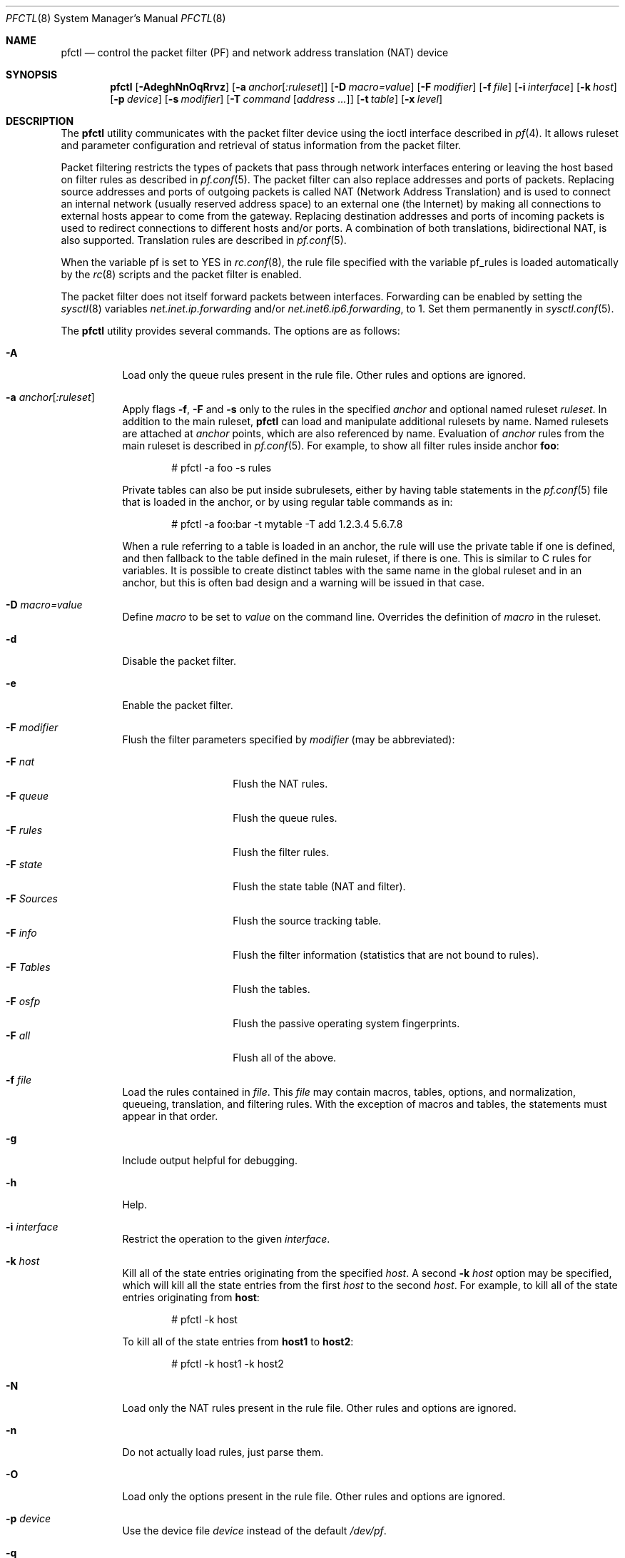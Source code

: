 .\" $OpenBSD: src/sbin/pfctl/pfctl.8,v 1.109 2004/02/27 10:42:00 henning Exp $
.\"
.\" Copyright (c) 2001 Kjell Wooding.  All rights reserved.
.\"
.\" Redistribution and use in source and binary forms, with or without
.\" modification, are permitted provided that the following conditions
.\" are met:
.\" 1. Redistributions of source code must retain the above copyright
.\"    notice, this list of conditions and the following disclaimer.
.\" 2. Redistributions in binary form must reproduce the above copyright
.\"    notice, this list of conditions and the following disclaimer in the
.\"    documentation and/or other materials provided with the distribution.
.\" 3. The name of the author may not be used to endorse or promote products
.\"    derived from this software without specific prior written permission.
.\"
.\" THIS SOFTWARE IS PROVIDED BY THE AUTHOR ``AS IS'' AND ANY EXPRESS OR
.\" IMPLIED WARRANTIES, INCLUDING, BUT NOT LIMITED TO, THE IMPLIED WARRANTIES
.\" OF MERCHANTABILITY AND FITNESS FOR A PARTICULAR PURPOSE ARE DISCLAIMED.
.\" IN NO EVENT SHALL THE AUTHOR BE LIABLE FOR ANY DIRECT, INDIRECT,
.\" INCIDENTAL, SPECIAL, EXEMPLARY, OR CONSEQUENTIAL DAMAGES (INCLUDING, BUT
.\" NOT LIMITED TO, PROCUREMENT OF SUBSTITUTE GOODS OR SERVICES; LOSS OF USE,
.\" DATA, OR PROFITS; OR BUSINESS INTERRUPTION) HOWEVER CAUSED AND ON ANY
.\" THEORY OF LIABILITY, WHETHER IN CONTRACT, STRICT LIABILITY, OR TORT
.\" (INCLUDING NEGLIGENCE OR OTHERWISE) ARISING IN ANY WAY OUT OF THE USE OF
.\" THIS SOFTWARE, EVEN IF ADVISED OF THE POSSIBILITY OF SUCH DAMAGE.
.\"
.Dd November 20, 2002
.Dt PFCTL 8
.Os
.Sh NAME
.Nm pfctl
.Nd "control the packet filter (PF) and network address translation (NAT) device"
.Sh SYNOPSIS
.Nm pfctl
.Bk -words
.Op Fl AdeghNnOqRrvz
.Op Fl a Ar anchor Ns Op Ar :ruleset
.Op Fl D Ar macro=value
.Op Fl F Ar modifier
.Op Fl f Ar file
.Op Fl i Ar interface
.Op Fl k Ar host
.Op Fl p Ar device
.Op Fl s Ar modifier
.Op Fl T Ar command Op Ar address ...
.Op Fl t Ar table
.Op Fl x Ar level
.Ek
.Sh DESCRIPTION
The
.Nm
utility communicates with the packet filter device using the
ioctl interface described in
.Xr pf 4 .
It allows ruleset and parameter configuration and retrieval of status
information from the packet filter.
.Pp
Packet filtering restricts the types of packets that pass through
network interfaces entering or leaving the host based on filter
rules as described in
.Xr pf.conf 5 .
The packet filter can also replace addresses and ports of packets.
Replacing source addresses and ports of outgoing packets is called
NAT (Network Address Translation) and is used to connect an internal
network (usually reserved address space) to an external one (the
Internet) by making all connections to external hosts appear to
come from the gateway.
Replacing destination addresses and ports of incoming packets
is used to redirect connections to different hosts and/or ports.
A combination of both translations, bidirectional NAT, is also
supported.
Translation rules are described in
.Xr pf.conf 5 .
.Pp
When the variable pf is set to YES in
.Xr rc.conf 8 ,
the rule file specified with the variable pf_rules
is loaded automatically by the
.Xr rc 8
scripts and the packet filter is enabled.
.Pp
The packet filter does not itself forward packets between interfaces.
Forwarding can be enabled by setting the
.Xr sysctl 8
variables
.Em net.inet.ip.forwarding
and/or
.Em net.inet6.ip6.forwarding ,
to 1.
Set them permanently in
.Xr sysctl.conf 5 .
.Pp
The
.Nm
utility provides several commands.
The options are as follows:
.Bl -tag -width Ds
.It Fl A
Load only the queue rules present in the rule file.
Other rules and options are ignored.
.It Fl a Ar anchor Ns Op Ar :ruleset
Apply flags
.Fl f ,
.Fl F
and
.Fl s
only to the rules in the specified
.Ar anchor
and optional named ruleset
.Ar ruleset .
In addition to the main ruleset,
.Nm
can load and manipulate additional rulesets by name.
Named rulesets are attached at
.Ar anchor
points, which are also referenced by name.
Evaluation of
.Ar anchor
rules from the main ruleset is described in
.Xr pf.conf 5 .
For example, to show all filter rules inside anchor
.Li foo :
.Bd -literal -offset indent
# pfctl -a foo -s rules
.Ed
.Pp
Private tables can also be put inside subrulesets, either by having table
statements in the
.Xr pf.conf 5
file that is loaded in the anchor, or by using regular table commands as in:
.Bd -literal -offset indent
# pfctl -a foo:bar -t mytable -T add 1.2.3.4 5.6.7.8
.Ed
.Pp
When a rule referring to a table is loaded in an anchor, the rule will use the
private table if one is defined, and then fallback to the table defined in the
main ruleset, if there is one.
This is similar to C rules for variables.
It is possible to create distinct tables with the same name in the global
ruleset and in an anchor, but this is often bad design and a warning will be
issued in that case.
.It Fl D Ar macro=value
Define
.Ar macro
to be set to
.Ar value
on the command line.
Overrides the definition of
.Ar macro
in the ruleset.
.It Fl d
Disable the packet filter.
.It Fl e
Enable the packet filter.
.It Fl F Ar modifier
Flush the filter parameters specified by
.Ar modifier
(may be abbreviated):
.Pp
.Bl -tag -width xxxxxxxxxxxx -compact
.It Fl F Ar nat
Flush the NAT rules.
.It Fl F Ar queue
Flush the queue rules.
.It Fl F Ar rules
Flush the filter rules.
.It Fl F Ar state
Flush the state table (NAT and filter).
.It Fl F Ar Sources
Flush the source tracking table.
.It Fl F Ar info
Flush the filter information (statistics that are not bound to rules).
.It Fl F Ar Tables
Flush the tables.
.It Fl F Ar osfp
Flush the passive operating system fingerprints.
.It Fl F Ar all
Flush all of the above.
.El
.It Fl f Ar file
Load the rules contained in
.Ar file .
This
.Ar file
may contain macros, tables, options, and normalization, queueing,
translation, and filtering rules.
With the exception of macros and tables, the statements must appear in that
order.
.It Fl g
Include output helpful for debugging.
.It Fl h
Help.
.It Fl i Ar interface
Restrict the operation to the given
.Ar interface .
.It Fl k Ar host
Kill all of the state entries originating from the specified
.Ar host .
A second
.Fl k Ar host
option may be specified, which will kill all the state entries
from the first
.Ar host
to the second
.Ar host .
For example, to kill all of the state entries originating from
.Li host :
.Bd -literal -offset indent
# pfctl -k host
.Ed
.Pp
To kill all of the state entries from
.Li host1
to
.Li host2 :
.Bd -literal -offset indent
# pfctl -k host1 -k host2
.Ed
.It Fl N
Load only the NAT rules present in the rule file.
Other rules and options are ignored.
.It Fl n
Do not actually load rules, just parse them.
.It Fl O
Load only the options present in the rule file.
Other rules and options are ignored.
.It Fl p Ar device
Use the device file
.Ar device
instead of the default
.Pa /dev/pf .
.It Fl q
Only print errors and warnings.
.It Fl R
Load only the filter rules present in the rule file.
Other rules and options are ignored.
.It Fl r
Perform reverse DNS lookups on states when displaying them.
.It Fl s Ar modifier
Show the filter parameters specified by
.Ar modifier
(may be abbreviated):
.Pp
.Bl -tag -width xxxxxxxxxxxxx -compact
.It Fl s Ar nat
Show the currently loaded NAT rules.
.It Fl s Ar queue
Show the currently loaded queue rules.
When used together with
.Fl v ,
per-queue statistics are also shown.
When used together with
.Fl v v ,
.Nm
will loop and show updated queue statistics every five seconds, including
measured bandwidth and packets per second.
.It Fl s Ar rules
Show the currently loaded filter rules.
When used together with
.Fl v ,
the per-rule statistics (number of evaluations,
packets and bytes) are also shown.
Note that the 'skip step' optimization done automatically by the kernel
will skip evaluation of rules where possible.
Packets passed statefully are counted in the rule that created the state
(even though the rule isn't evaluated more than once for the entire
connection).
.It Fl s Ar Anchors
Show the currently loaded anchors.
If
.Fl a Ar anchor
is specified as well, the named rulesets currently loaded in the specified
anchor are shown instead.
.It Fl s Ar state
Show the contents of the state table.
.It Fl s Ar Sources
Show the contents of the source tracking table.
.It Fl s Ar info
Show filter information (statistics and counters).
When used together with
.Fl v ,
source tracking statistics are also shown.
.It Fl s Ar labels
Show per-rule statistics (label, evaluations, packets, bytes) of
filter rules with labels, useful for accounting.
.It Fl s Ar timeouts
Show the current global timeouts.
.It Fl s Ar memory
Show the current pool memory hard limits.
.It Fl s Ar Tables
Show the list of tables.
.It Fl s Ar osfp
Show the list of operating system fingerprints.
Can be used in combination with
.Fl o Ar file
to list the fingerprints in a
.Xr pf.os 5
file.
.It Fl s Ar Interfaces
Show the list of interfaces and interface drivers available to PF.
When used together with a double
.Fl v ,
interface statistics are also shown.
.Fl i
can be used to select an interface or a group of interfaces.
.It Fl s Ar all
Show all of the above, except for the lists of interfaces and operating
system fingerprints.
.El
.It Fl T Ar command Op Ar address ...
Specify the
.Ar command
(may be abbreviated) to apply to the table.
Commands include:
.Pp
.Bl -tag -width xxxxxxxxxxxx -compact
.It Fl T Ar kill
Kill a table.
.It Fl T Ar flush
Flush all addresses of a table.
.It Fl T Ar add
Add one or more addresses in a table.
Automatically create a nonexisting table.
.It Fl T Ar delete
Delete one or more addresses from a table.
.It Fl T Ar replace
Replace the addresses of the table.
Automatically create a nonexisting table.
.It Fl T Ar show
Show the content (addresses) of a table.
.It Fl T Ar test
Test if the given addresses match a table.
.It Fl T Ar zero
Clear all the statistics of a table.
.It Fl T Ar load
Load only the table definitions from
.Xr pf.conf 5 .
This is used in conjunction with the
.Fl f
flag, as in:
.Bd -literal -offset indent
# pfctl -Tl -f pf.conf
.Ed
.El
.Pp
For the
.Ar add ,
.Ar delete ,
.Ar replace
and
.Ar test
commands, the list of addresses can be specified either directly on the command
line and/or in an unformatted text file, using the
.Fl f
flag.
Comments starting with a "#" are allowed in the text file.
With these commands, the
.Fl v
flag can also be used once or twice, in which case
.Nm
will print the
detailed result of the operation for each individual address, prefixed by
one of the following letters:
.Pp
.Bl -tag -width XXX -compact
.It A
The address/network has been added.
.It C
The address/network has been changed (negated).
.It D
The address/network has been deleted.
.It M
The address matches (test operation only).
.It X
The address/network is duplicated and therefore ignored.
.It Y
The address/network cannot be added/deleted due to conflicting "!" attribute.
.It Z
The address/network has been cleared (statistics).
.El
.Pp
Each table maintains a set of counters that can be retrieved using the
.Fl v
flag of
.Nm .
For example, the following commands define a wide open firewall which will keep
track of packets going to or coming from the
.Ox
ftp server.
The following commands configure the firewall and send 10 pings to the ftp
server:
.Bd -literal -offset indent
# printf "table <test> { ftp.openbsd.org }\en \e
    pass out to <test> keep state\en" | pfctl -f-
# ping -qc10 ftp.openbsd.org
.Ed
.Pp
We can now use the table
.Ar show
command to output, for each address and packet direction, the number of packets
and bytes that are being passed or blocked by rules referencing the table.
The time at which the current accounting started is also shown with the
.Ar Cleared
line.
.Bd -literal -offset indent
# pfctl -t test -vTshow
   129.128.5.191
    Cleared:     Thu Feb 13 18:55:18 2003
    In/Block:    [ Packets: 0        Bytes: 0        ]
    In/Pass:     [ Packets: 10       Bytes: 840      ]
    Out/Block:   [ Packets: 0        Bytes: 0        ]
    Out/Pass:    [ Packets: 10       Bytes: 840      ]
.Ed
.Pp
Similarly, it is possible to view global information about the tables
by using the
.Fl v
modifier twice and the
.Ar show Tables
command.
This will display the number of addresses on each table,
the number of rules which reference the table, and the global
packet statistics for the whole table:
.Bd -literal -offset indent
# pfctl -vvsTables
--a-r-  test
    Addresses:   1
    Cleared:     Thu Feb 13 18:55:18 2003
    References:  [ Anchors: 0        Rules: 1        ]
    Evaluations: [ NoMatch: 3496     Match: 1        ]
    In/Block:    [ Packets: 0        Bytes: 0        ]
    In/Pass:     [ Packets: 10       Bytes: 840      ]
    In/XPass:    [ Packets: 0        Bytes: 0        ]
    Out/Block:   [ Packets: 0        Bytes: 0        ]
    Out/Pass:    [ Packets: 10       Bytes: 840      ]
    Out/XPass:   [ Packets: 0        Bytes: 0        ]
.Ed
.Pp
As we can see here, only one packet \- the initial ping request \- matched the
table; but all packets passing as the result of the state are correctly
accounted for.
Reloading the table(s) or ruleset will not affect packet accounting in any way.
The two
.Ar XPass
counters are incremented instead of the
.Ar Pass
counters when a "stateful" packet is passed but doesn't match the table
anymore.
This will happen in our example if someone flushes the table while the ping
command is running.
.Pp
When used with a single
.Fl v ,
.Nm
will only display the first line containing the table flags and name.
The flags are defined as follows:
.Pp
.Bl -tag -width XXX -compact
.It c
For constant tables, which cannot be altered outside
.Xr pf.conf 5 .
.It p
For persistent tables, which don't get automatically flushed when no rules
refer to them.
.It a
For tables which are part of the
.Ar active
tableset.
Tables without this flag do not really exist, cannot contain addresses, and are
only listed if the
.Fl g
flag is given.
.It i
For tables which are part of the
.Ar inactive
tableset.
This flag can only be witnessed briefly during the loading of
.Xr pf.conf 5 .
.It r
For tables which are referenced (used) by rules.
.It h
This flag is set when a table in the main ruleset is hidden by one or more
tables of the same name in sub-rulesets (anchors).
.El
.It Fl t Ar table
Specify the name of the table.
.It Fl v
Produce more verbose output.
A second use of
.Fl v
will produce even more verbose output including ruleset warnings.
See previous section for its effect on table commands.
.It Fl x Ar level
Set the debug
.Ar level
(may be abbreviated) to one of the following:
.Pp
.Bl -tag -width xxxxxxxxxxxx -compact
.It Fl x Ar none
Don't generate debug messages.
.It Fl x Ar urgent
Generate debug messages only for serious errors.
.It Fl x Ar misc
Generate debug messages for various errors.
.It Fl x Ar loud
Generate debug messages for common conditions.
.El
.It Fl z
Clear per-rule statistics.
.El
.Sh FILES
.Bl -tag -width "/etc/pf.conf" -compact
.It Pa /etc/pf.conf
Packet filter rules file.
.El
.Sh SEE ALSO
.Xr pf 4 ,
.Xr pf.conf 5 ,
.Xr pf.os 5 ,
.Xr sysctl.conf 5 ,
.Xr ftp-proxy 8 ,
.Xr rc 8 ,
.Xr rc.conf 8 ,
.Xr sysctl 8
.Sh HISTORY
The
.Nm
program and the
.Xr pf 4
filter mechanism first appeared in
.Ox 3.0 .
